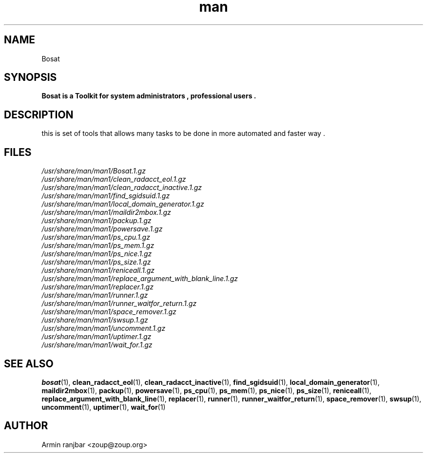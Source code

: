 .TH man 1 "31 March 2007" "0.1" "Bosat man page"
.SH NAME
Bosat
.SH SYNOPSIS
.B Bosat is a Toolkit for system administrators , professional users . 
.SH DESCRIPTION
this is set of tools that allows many tasks to be done in more automated and faster way .
.SH FILES
.P 
.I /usr/share/man/man1/Bosat.1.gz
.nf
.I /usr/share/man/man1/clean_radacct_eol.1.gz
.nf
.I /usr/share/man/man1/clean_radacct_inactive.1.gz
.nf
.I /usr/share/man/man1/find_sgidsuid.1.gz
.nf
.I /usr/share/man/man1/local_domain_generator.1.gz
.nf
.I /usr/share/man/man1/maildir2mbox.1.gz
.nf
.I /usr/share/man/man1/packup.1.gz
.nf
.I /usr/share/man/man1/powersave.1.gz
.nf
.I /usr/share/man/man1/ps_cpu.1.gz
.nf
.I /usr/share/man/man1/ps_mem.1.gz
.nf
.I /usr/share/man/man1/ps_nice.1.gz
.nf
.I /usr/share/man/man1/ps_size.1.gz
.nf
.I /usr/share/man/man1/reniceall.1.gz
.nf
.I /usr/share/man/man1/replace_argument_with_blank_line.1.gz
.nf
.I /usr/share/man/man1/replacer.1.gz
.nf
.I /usr/share/man/man1/runner.1.gz
.nf
.I /usr/share/man/man1/runner_waitfor_return.1.gz
.nf
.I /usr/share/man/man1/space_remover.1.gz
.nf
.I /usr/share/man/man1/swsup.1.gz
.nf
.I /usr/share/man/man1/uncomment.1.gz
.nf
.I /usr/share/man/man1/uptimer.1.gz
.nf
.I /usr/share/man/man1/wait_for.1.gz
.nf
.SH SEE ALSO
.BR bosat (1), 
.BR clean_radacct_eol (1),
.BR clean_radacct_inactive (1),
.BR find_sgidsuid (1),
.BR local_domain_generator (1),
.BR maildir2mbox (1),
.BR packup (1),
.BR powersave (1),
.BR ps_cpu (1),
.BR ps_mem (1),
.BR ps_nice (1),
.BR ps_size (1),
.BR reniceall (1),
.BR replace_argument_with_blank_line (1),
.BR replacer (1),
.BR runner (1),
.BR runner_waitfor_return (1),
.BR space_remover (1),
.BR swsup (1),
.BR uncomment (1),
.BR uptimer (1),
.BR wait_for (1)
.SH AUTHOR
.nf
Armin ranjbar <zoup@zoup.org>
.fi
